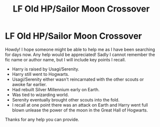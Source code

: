 #+TITLE: LF Old HP/Sailor Moon Crossover

* LF Old HP/Sailor Moon Crossover
:PROPERTIES:
:Author: Bear_teacher
:Score: 2
:DateUnix: 1560654918.0
:DateShort: 2019-Jun-16
:FlairText: Request
:END:
Howdy! I hope someone might be able to help me as I have been searching for days now. Any help would be appreciated! Sadly I cannot remember the fic name or author name, but I will include key points I recall.

- Harry is raised by Usagi/Serenity.
- Harry still went to Hogwarts.
- Usagi/Serenity either wasn't reincarnated with the other scouts or awoke far earlier.
- Had rebuilt Silver Millennium early on Earth.
- Was tied to wizarding world.
- Serenity eventually brought other scouts into the fold.
- I recall at one point there was an attack on Earth and Harry went full blown unlease the power of the moon in the Great Hall of Hogwarts.

Thanks for any help you can provide.

